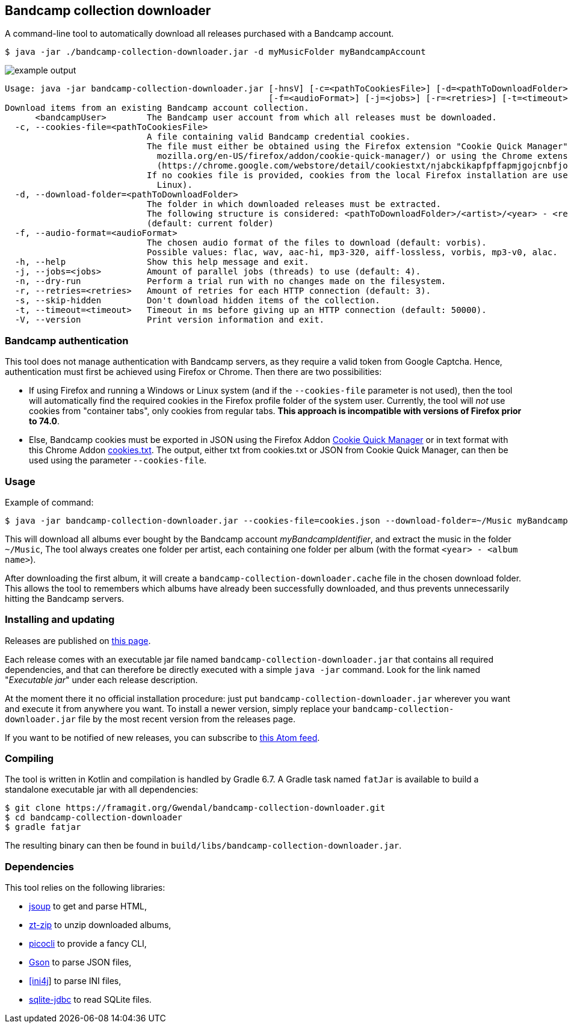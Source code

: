 == Bandcamp collection downloader

A command-line tool to automatically download all releases purchased with a Bandcamp account.

```
$ java -jar ./bandcamp-collection-downloader.jar -d myMusicFolder myBandcampAccount
```

image::img/example-output.gif[]

....
Usage: java -jar bandcamp-collection-downloader.jar [-hnsV] [-c=<pathToCookiesFile>] [-d=<pathToDownloadFolder>]
                                                    [-f=<audioFormat>] [-j=<jobs>] [-r=<retries>] [-t=<timeout>] <bandcampUser>
Download items from an existing Bandcamp account collection.
      <bandcampUser>        The Bandcamp user account from which all releases must be downloaded.
  -c, --cookies-file=<pathToCookiesFile>
                            A file containing valid Bandcamp credential cookies.
                            The file must either be obtained using the Firefox extension "Cookie Quick Manager" (https://addons.
                              mozilla.org/en-US/firefox/addon/cookie-quick-manager/) or using the Chrome extension "cookies.txt"
                              (https://chrome.google.com/webstore/detail/cookiestxt/njabckikapfpffapmjgojcnbfjonfjfg).
                            If no cookies file is provided, cookies from the local Firefox installation are used (Windows and
                              Linux).
  -d, --download-folder=<pathToDownloadFolder>
                            The folder in which downloaded releases must be extracted.
                            The following structure is considered: <pathToDownloadFolder>/<artist>/<year> - <release>.
                            (default: current folder)
  -f, --audio-format=<audioFormat>
                            The chosen audio format of the files to download (default: vorbis).
                            Possible values: flac, wav, aac-hi, mp3-320, aiff-lossless, vorbis, mp3-v0, alac.
  -h, --help                Show this help message and exit.
  -j, --jobs=<jobs>         Amount of parallel jobs (threads) to use (default: 4).
  -n, --dry-run             Perform a trial run with no changes made on the filesystem.
  -r, --retries=<retries>   Amount of retries for each HTTP connection (default: 3).
  -s, --skip-hidden         Don't download hidden items of the collection.
  -t, --timeout=<timeout>   Timeout in ms before giving up an HTTP connection (default: 50000).
  -V, --version             Print version information and exit.
....

=== Bandcamp authentication

This tool does not manage authentication with Bandcamp servers, as they require a valid token from Google Captcha. 
Hence, authentication must first be achieved using Firefox or Chrome. 
Then there are two possibilities:

- If using Firefox and running a Windows or Linux system (and if the `--cookies-file` parameter is not used), then the tool will automatically find the required cookies in the Firefox profile folder of the system user. 
Currently, the tool will _not_ use cookies from "container tabs", only cookies from regular tabs.
*This approach is incompatible with versions of Firefox prior to 74.0*.
- Else, Bandcamp cookies must be exported in JSON using the Firefox Addon https://addons.mozilla.org/en-US/firefox/addon/cookie-quick-manager/[Cookie Quick Manager] or in text format with this Chrome Addon https://chrome.google.com/webstore/detail/cookiestxt/njabckikapfpffapmjgojcnbfjonfjfg?hl=en[cookies.txt].
The output, either txt from cookies.txt or JSON from Cookie Quick Manager, can then be used using the parameter `--cookies-file`.

=== Usage

Example of command:

[source,dtd]
----
$ java -jar bandcamp-collection-downloader.jar --cookies-file=cookies.json --download-folder=~/Music myBandcampIdentifier
----

This will download all albums ever bought by the Bandcamp account _myBandcampIdentifier_, and extract the music in the folder `~/Music`, The tool always creates one folder per artist, each containing one folder per album (with the format `<year> - <album name>`).

After downloading the first album, it will create a `bandcamp-collection-downloader.cache` file in the chosen download folder. This allows the tool to remembers which albums have already been successfully downloaded, and thus prevents unnecessarily hitting the Bandcamp servers.

=== Installing and updating

Releases are published on link:https://framagit.org/Ezwen/bandcamp-collection-downloader/-/releases[this page].

Each release comes with an executable jar file named `bandcamp-collection-downloader.jar` that contains all required dependencies, and that can therefore be directly executed with a simple `java -jar` command.
Look for the link named "_Executable jar_" under each release description.

At the moment there it no official installation procedure: just put `bandcamp-collection-downloader.jar` wherever you want and execute it from anywhere you want.
To install a newer version, simply replace your `bandcamp-collection-downloader.jar` file by the most recent version from the releases page.

If you want to be notified of new releases, you can subscribe to link:https://framagit.org/Ezwen/bandcamp-collection-downloader/-/tags?format=atom[this Atom feed].


=== Compiling

The tool is written in Kotlin and compilation is handled by Gradle 6.7.
A Gradle task named `fatJar` is available to build a standalone executable jar with all dependencies:

....
$ git clone https://framagit.org/Gwendal/bandcamp-collection-downloader.git
$ cd bandcamp-collection-downloader
$ gradle fatjar
....

The resulting binary can then be found in `build/libs/bandcamp-collection-downloader.jar`.

=== Dependencies

This tool relies on the following libraries:

- https://jsoup.org/[jsoup] to get and parse HTML,
- https://github.com/zeroturnaround/zt-zip[zt-zip] to unzip downloaded albums,
- https://picocli.info/[picocli] to provide a fancy CLI,
- https://github.com/google/gson[Gson] to parse JSON files,
- http://ini4j.sourceforge.net/[[ini4j]] to parse INI files,
- https://github.com/xerial/sqlite-jdbc[sqlite-jdbc] to read SQLite files.
